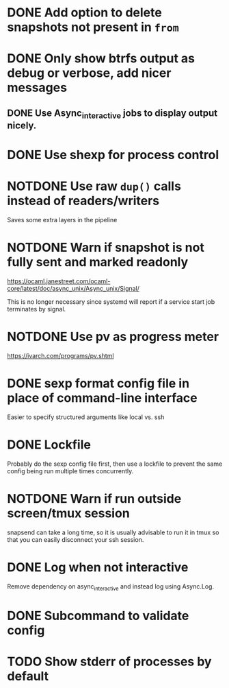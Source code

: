 #+TODO: TODO(t) MAYBE(m) | DONE(d) NOTDONE(n)

* DONE Add option to delete snapshots not present in =from=
CLOSED: [2018-08-20 Mon 21:59]
* DONE Only show btrfs output as debug or verbose, add nicer messages
CLOSED: [2018-09-03 Mon 02:25]
** DONE Use Async_interactive jobs to display output nicely.
CLOSED: [2018-09-03 Mon 02:26]
* DONE Use shexp for process control
CLOSED: [2018-09-03 Mon 02:26]
* NOTDONE Use raw ~dup()~ calls instead of readers/writers
CLOSED: [2018-09-03 Mon 17:43]
Saves some extra layers in the pipeline
* NOTDONE Warn if snapshot is not fully sent and marked readonly
CLOSED: [2021-03-03 Wed 13:54]
https://ocaml.janestreet.com/ocaml-core/latest/doc/async_unix/Async_unix/Signal/

This is no longer necessary since systemd will report if a service
start job terminates by signal.
* NOTDONE Use pv as progress meter
CLOSED: [2021-02-24 Wed 20:12]
https://ivarch.com/programs/pv.shtml
* DONE sexp format config file in place of command-line interface
CLOSED: [2019-03-16 Sat 00:40]
Easier to specify structured arguments like local vs. ssh
* DONE Lockfile
CLOSED: [2019-03-16 Sat 00:52]
Probably do the sexp config file first, then use a lockfile to prevent the same
config being run multiple times concurrently.
* NOTDONE Warn if run outside screen/tmux session
CLOSED: [2021-02-24 Wed 20:11]
:LOGBOOK:
- Note taken on [2021-02-24 Wed 20:11] \\
  I now run snapsend as a systemd job, so this is no longer relevant.
:END:
snapsend can take a long time, so it is usually advisable to run it in tmux so
that you can easily disconnect your ssh session.
* DONE Log when not interactive
CLOSED: [2021-02-24 Wed 20:11]
:LOGBOOK:
CLOCK: [2021-02-24 Wed 19:30]--[2021-02-24 Wed 20:11] =>  0:41
:END:
Remove dependency on async_interactive and instead log using Async.Log.
* DONE Subcommand to validate config
CLOSED: [2021-03-01 Mon 20:22]
* TODO Show stderr of processes by default
